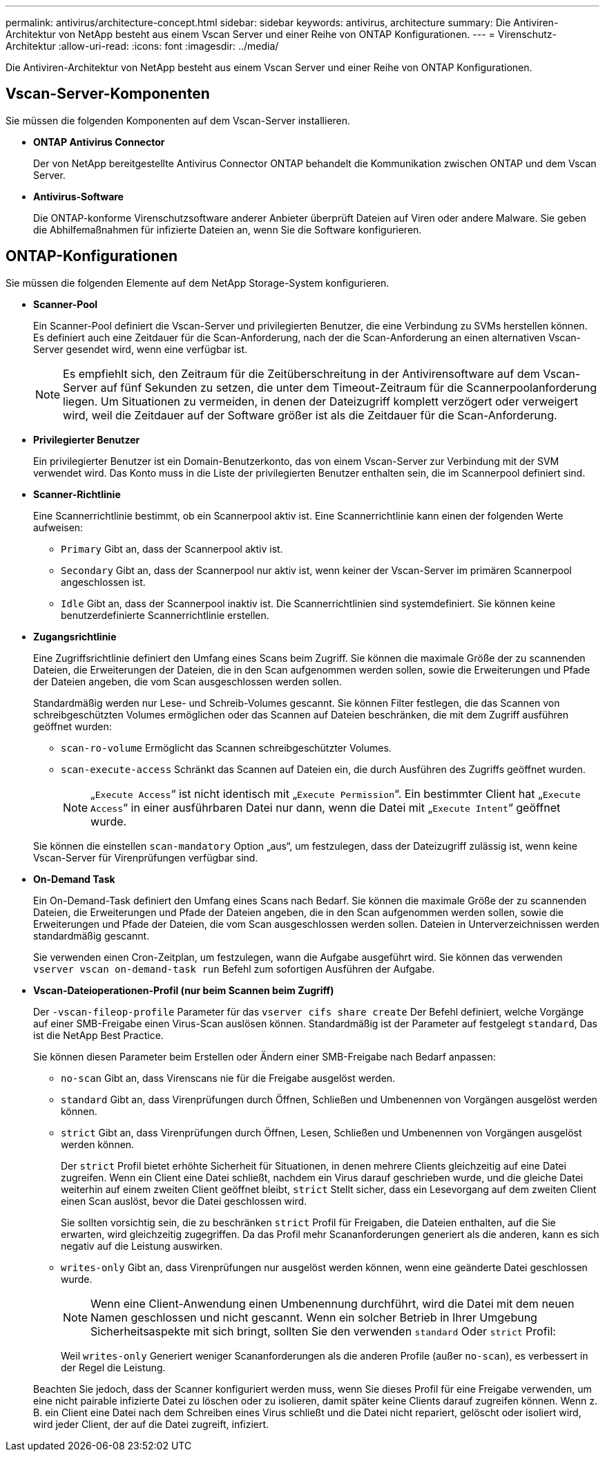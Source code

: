 ---
permalink: antivirus/architecture-concept.html 
sidebar: sidebar 
keywords: antivirus, architecture 
summary: Die Antiviren-Architektur von NetApp besteht aus einem Vscan Server und einer Reihe von ONTAP Konfigurationen. 
---
= Virenschutz-Architektur
:allow-uri-read: 
:icons: font
:imagesdir: ../media/


[role="lead"]
Die Antiviren-Architektur von NetApp besteht aus einem Vscan Server und einer Reihe von ONTAP Konfigurationen.



== Vscan-Server-Komponenten

Sie müssen die folgenden Komponenten auf dem Vscan-Server installieren.

* *ONTAP Antivirus Connector*
+
Der von NetApp bereitgestellte Antivirus Connector ONTAP behandelt die Kommunikation zwischen ONTAP und dem Vscan Server.

* *Antivirus-Software*
+
Die ONTAP-konforme Virenschutzsoftware anderer Anbieter überprüft Dateien auf Viren oder andere Malware. Sie geben die Abhilfemaßnahmen für infizierte Dateien an, wenn Sie die Software konfigurieren.





== ONTAP-Konfigurationen

Sie müssen die folgenden Elemente auf dem NetApp Storage-System konfigurieren.

* *Scanner-Pool*
+
Ein Scanner-Pool definiert die Vscan-Server und privilegierten Benutzer, die eine Verbindung zu SVMs herstellen können. Es definiert auch eine Zeitdauer für die Scan-Anforderung, nach der die Scan-Anforderung an einen alternativen Vscan-Server gesendet wird, wenn eine verfügbar ist.

+
[NOTE]
====
Es empfiehlt sich, den Zeitraum für die Zeitüberschreitung in der Antivirensoftware auf dem Vscan-Server auf fünf Sekunden zu setzen, die unter dem Timeout-Zeitraum für die Scannerpoolanforderung liegen. Um Situationen zu vermeiden, in denen der Dateizugriff komplett verzögert oder verweigert wird, weil die Zeitdauer auf der Software größer ist als die Zeitdauer für die Scan-Anforderung.

====
* *Privilegierter Benutzer*
+
Ein privilegierter Benutzer ist ein Domain-Benutzerkonto, das von einem Vscan-Server zur Verbindung mit der SVM verwendet wird. Das Konto muss in die Liste der privilegierten Benutzer enthalten sein, die im Scannerpool definiert sind.

* *Scanner-Richtlinie*
+
Eine Scannerrichtlinie bestimmt, ob ein Scannerpool aktiv ist. Eine Scannerrichtlinie kann einen der folgenden Werte aufweisen:

+
** `Primary` Gibt an, dass der Scannerpool aktiv ist.
** `Secondary` Gibt an, dass der Scannerpool nur aktiv ist, wenn keiner der Vscan-Server im primären Scannerpool angeschlossen ist.
** `Idle` Gibt an, dass der Scannerpool inaktiv ist. Die Scannerrichtlinien sind systemdefiniert. Sie können keine benutzerdefinierte Scannerrichtlinie erstellen.


* *Zugangsrichtlinie*
+
Eine Zugriffsrichtlinie definiert den Umfang eines Scans beim Zugriff. Sie können die maximale Größe der zu scannenden Dateien, die Erweiterungen der Dateien, die in den Scan aufgenommen werden sollen, sowie die Erweiterungen und Pfade der Dateien angeben, die vom Scan ausgeschlossen werden sollen.

+
Standardmäßig werden nur Lese- und Schreib-Volumes gescannt. Sie können Filter festlegen, die das Scannen von schreibgeschützten Volumes ermöglichen oder das Scannen auf Dateien beschränken, die mit dem Zugriff ausführen geöffnet wurden:

+
** `scan-ro-volume` Ermöglicht das Scannen schreibgeschützter Volumes.
** `scan-execute-access` Schränkt das Scannen auf Dateien ein, die durch Ausführen des Zugriffs geöffnet wurden.
+
[NOTE]
====
„`Execute Access`“ ist nicht identisch mit „`Execute Permission`“. Ein bestimmter Client hat „`Execute Access`“ in einer ausführbaren Datei nur dann, wenn die Datei mit „`Execute Intent`“ geöffnet wurde.

====


+
Sie können die einstellen `scan-mandatory` Option „aus“, um festzulegen, dass der Dateizugriff zulässig ist, wenn keine Vscan-Server für Virenprüfungen verfügbar sind.

* *On-Demand Task*
+
Ein On-Demand-Task definiert den Umfang eines Scans nach Bedarf. Sie können die maximale Größe der zu scannenden Dateien, die Erweiterungen und Pfade der Dateien angeben, die in den Scan aufgenommen werden sollen, sowie die Erweiterungen und Pfade der Dateien, die vom Scan ausgeschlossen werden sollen. Dateien in Unterverzeichnissen werden standardmäßig gescannt.

+
Sie verwenden einen Cron-Zeitplan, um festzulegen, wann die Aufgabe ausgeführt wird. Sie können das verwenden `vserver vscan on-demand-task run` Befehl zum sofortigen Ausführen der Aufgabe.

* *Vscan-Dateioperationen-Profil (nur beim Scannen beim Zugriff)*
+
Der `-vscan-fileop-profile` Parameter für das `vserver cifs share create` Der Befehl definiert, welche Vorgänge auf einer SMB-Freigabe einen Virus-Scan auslösen können. Standardmäßig ist der Parameter auf festgelegt `standard`, Das ist die NetApp Best Practice.

+
Sie können diesen Parameter beim Erstellen oder Ändern einer SMB-Freigabe nach Bedarf anpassen:

+
** `no-scan` Gibt an, dass Virenscans nie für die Freigabe ausgelöst werden.
** `standard` Gibt an, dass Virenprüfungen durch Öffnen, Schließen und Umbenennen von Vorgängen ausgelöst werden können.
** `strict` Gibt an, dass Virenprüfungen durch Öffnen, Lesen, Schließen und Umbenennen von Vorgängen ausgelöst werden können.
+
Der `strict` Profil bietet erhöhte Sicherheit für Situationen, in denen mehrere Clients gleichzeitig auf eine Datei zugreifen. Wenn ein Client eine Datei schließt, nachdem ein Virus darauf geschrieben wurde, und die gleiche Datei weiterhin auf einem zweiten Client geöffnet bleibt, `strict` Stellt sicher, dass ein Lesevorgang auf dem zweiten Client einen Scan auslöst, bevor die Datei geschlossen wird.

+
Sie sollten vorsichtig sein, die zu beschränken `strict` Profil für Freigaben, die Dateien enthalten, auf die Sie erwarten, wird gleichzeitig zugegriffen. Da das Profil mehr Scananforderungen generiert als die anderen, kann es sich negativ auf die Leistung auswirken.

** `writes-only` Gibt an, dass Virenprüfungen nur ausgelöst werden können, wenn eine geänderte Datei geschlossen wurde.
+
[NOTE]
====
Wenn eine Client-Anwendung einen Umbenennung durchführt, wird die Datei mit dem neuen Namen geschlossen und nicht gescannt. Wenn ein solcher Betrieb in Ihrer Umgebung Sicherheitsaspekte mit sich bringt, sollten Sie den verwenden `standard` Oder `strict` Profil:

====
+
Weil `writes-only` Generiert weniger Scananforderungen als die anderen Profile (außer `no-scan`), es verbessert in der Regel die Leistung.

+
Beachten Sie jedoch, dass der Scanner konfiguriert werden muss, wenn Sie dieses Profil für eine Freigabe verwenden, um eine nicht pairable infizierte Datei zu löschen oder zu isolieren, damit später keine Clients darauf zugreifen können. Wenn z. B. ein Client eine Datei nach dem Schreiben eines Virus schließt und die Datei nicht repariert, gelöscht oder isoliert wird, wird jeder Client, der auf die Datei zugreift, infiziert.




